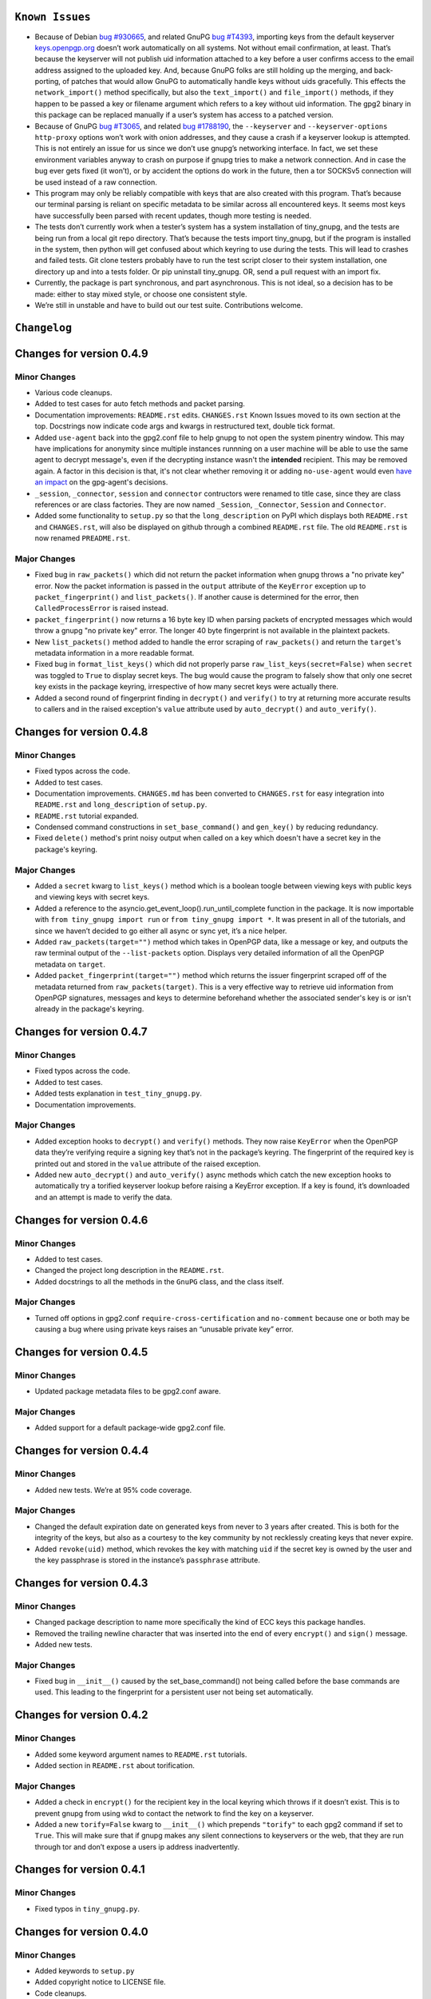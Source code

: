 
``Known Issues``
=================

-  Because of Debian `bug #930665`_, and related GnuPG `bug #T4393`_,
   importing keys from the default keyserver `keys.openpgp.org`_ doesn’t
   work automatically on all systems. Not without email confirmation, at
   least. That’s because the keyserver will not publish uid information
   attached to a key before a user confirms access to the email address
   assigned to the uploaded key. And, because GnuPG folks are still
   holding up the merging, and back-porting, of patches that would allow
   GnuPG to automatically handle keys without uids gracefully. This
   effects the ``network_import()`` method specifically, but also the
   ``text_import()`` and ``file_import()`` methods, if they happen to be
   passed a key or filename argument which refers to a key without uid
   information. The gpg2 binary in this package can be replaced manually
   if a user’s system has access to a patched version.
-  Because of GnuPG `bug #T3065`_, and related `bug #1788190`_, the
   ``--keyserver`` and ``--keyserver-options http-proxy`` options won’t
   work with onion addresses, and they cause a crash if a keyserver
   lookup is attempted. This is not entirely an issue for us since we
   don’t use gnupg’s networking interface. In fact, we set these
   environment variables anyway to crash on purpose if gnupg tries to
   make a network connection. And in case the bug ever gets fixed (it
   won’t), or by accident the options do work in the future, then a tor
   SOCKSv5 connection will be used instead of a raw connection.
-  This program may only be reliably compatible with keys that are also
   created with this program. That’s because our terminal parsing is
   reliant on specific metadata to be similar across all encountered
   keys. It seems most keys have successfully been parsed with recent
   updates, though more testing is needed.
-  The tests don’t currently work when a tester’s system has a system
   installation of tiny_gnupg, and the tests are being run from a local
   git repo directory. That’s because the tests import tiny_gnupg, but
   if the program is installed in the system, then python will get
   confused about which keyring to use during the tests. This will lead
   to crashes and failed tests. Git clone testers probably have to run
   the test script closer to their system installation, one directory up
   and into a tests folder. Or pip uninstall tiny_gnupg. OR, send a pull
   request with an import fix.
-  Currently, the package is part synchronous, and part asynchronous.
   This is not ideal, so a decision has to be made: either to stay mixed
   style, or choose one consistent style.
-  We’re still in unstable and have to build out our test suite.
   Contributions welcome.

.. _bug #930665: https://bugs.debian.org/cgi-bin/bugreport.cgi?bug=930665
.. _bug #T4393: https://dev.gnupg.org/T4393
.. _keys.openpgp.org: https://keys.openpgp.org/
.. _bug #T3065: https://dev.gnupg.org/T3065#111023
.. _bug #1788190: https://bugs.launchpad.net/ubuntu/+source/gnupg2/+bug/1788190




``Changelog``
=============



Changes for version 0.4.9
=========================

Minor Changes
-------------

-  Various code cleanups.
-  Added to test cases for auto fetch methods and packet parsing.
-  Documentation improvements: ``README.rst`` edits. ``CHANGES.rst``
   Known Issues moved to its own section at the top. Docstrings now
   indicate code args and kwargs in restructured text, double tick
   format.
-  Added ``use-agent`` back into the gpg2.conf file to help gnupg to not
   open the system pinentry window. This may have implications for
   anonymity since multiple instances runnning on a user machine will
   be able to use the same agent to decrypt message's, even if the
   decrypting instance wasn't the **intended** recipient. This may be
   removed again. A factor in this decision is that, it's not clear
   whether removing it or adding ``no-use-agent`` would even `have an impact`_
   on the gpg-agent's decisions.
-  ``_session``, ``_connector``, ``session`` and ``connector`` contructors
   were renamed to title case, since they are class references or are
   class factories. They are now named ``_Session``, ``_Connector``,
   ``Session`` and ``Connector``.
-  Added some functionality to ``setup.py`` so that the ``long_description``
   on PyPI which displays both ``README.rst`` and ``CHANGES.rst``, will
   also be displayed on github through a combined ``README.rst`` file.
   The old ``README.rst`` is now renamed ``PREADME.rst``.

.. _have an impact: https://stackoverflow.com/questions/47273922/purpose-of-gpg-agent-in-gpg2


Major Changes
-------------

-  Fixed bug in ``raw_packets()`` which did not return the packet
   information when gnupg throws a "no private key" error. Now the
   packet information is passed in the ``output`` attribute of the
   ``KeyError`` exception up to ``packet_fingerprint()`` and
   ``list_packets()``. If another cause is determined for the error, then
   ``CalledProcessError`` is raised instead.
-  ``packet_fingerprint()`` now returns a 16 byte key ID when parsing
   packets of encrypted messages which would throw a gnupg "no private
   key" error. The longer 40 byte fingerprint is not available in the
   plaintext packets.
-  New ``list_packets()`` method added to handle the error scraping of
   ``raw_packets()`` and return the ``target``'s metadata information in
   a more readable format.
-  Fixed bug in ``format_list_keys()`` which did not properly parse
   ``raw_list_keys(secret=False)`` when ``secret`` was toggled to ``True``
   to display secret keys. The bug would cause the program to falsely
   show that only one secret key exists in the package keyring,
   irrespective of how many secret keys were actually there.
-  Added a second round of fingerprint finding in ``decrypt()`` and
   ``verify()`` to try at returning more accurate results to callers and
   in the raised exception's ``value`` attribute used by ``auto_decrypt()``
   and ``auto_verify()``.



Changes for version 0.4.8
=========================

Minor Changes
-------------

-  Fixed typos across the code.
-  Added to test cases.
-  Documentation improvements. ``CHANGES.md`` has been converted to
   ``CHANGES.rst`` for easy integration into ``README.rst`` and
   ``long_description`` of ``setup.py``.
-  ``README.rst`` tutorial expanded.
-  Condensed command constructions in ``set_base_command()`` and
   ``gen_key()`` by reducing redundancy.
-  Fixed ``delete()`` method's print noisy output when called on a key
   which doesn't have a secret key in the package's keyring.


Major Changes
-------------

-  Added a ``secret`` kwarg to ``list_keys()`` method which is a boolean
   toogle between viewing keys with public keys and viewing keys with
   secret keys.
-  Added a reference to the asyncio.get_event_loop().run_until_complete
   function in the package. It is now importable with
   ``from tiny_gnupg import run`` or ``from tiny_gnupg import *``. It
   was present in all of the tutorials, and since we haven’t decided to
   go either all async or sync yet, it’s a nice helper.
-  Added ``raw_packets(target="")`` method which takes in OpenPGP data,
   like a message or key, and outputs the raw terminal output of the
   ``--list-packets`` option. Displays very detailed information of all
   the OpenPGP metadata on ``target``.
-  Added ``packet_fingerprint(target="")`` method which returns the
   issuer fingerprint scraped off of the metadata returned from
   ``raw_packets(target)``. This is a very effective way to retrieve
   uid information from OpenPGP signatures, messages and keys to
   determine beforehand whether the associated sender's key is or isn't
   already in the package's keyring.




Changes for version 0.4.7
=========================

Minor Changes
-------------

-  Fixed typos across the code.
-  Added to test cases.
-  Added tests explanation in ``test_tiny_gnupg.py``.
-  Documentation improvements.


Major Changes
-------------

-  Added exception hooks to ``decrypt()`` and ``verify()`` methods. They
   now raise ``KeyError`` when the OpenPGP data they’re verifying
   require a signing key that’s not in the package’s keyring. The
   fingerprint of the required key is printed out and stored in the
   ``value`` attribute of the raised exception.
-  Added new ``auto_decrypt()`` and ``auto_verify()`` async methods
   which catch the new exception hooks to automatically try a torified
   keyserver lookup before raising a KeyError exception. If a key is
   found, it’s downloaded and an attempt is made to verify the data.




Changes for version 0.4.6
=========================

Minor Changes
-------------

-  Added to test cases.
-  Changed the project long description in the ``README.rst``.
-  Added docstrings to all the methods in the ``GnuPG`` class, and the
   class itself.


Major Changes
-------------

-  Turned off options in gpg2.conf ``require-cross-certification`` and
   ``no-comment`` because one or both may be causing a bug where using
   private keys raises an “unusable private key” error.




Changes for version 0.4.5
=========================

Minor Changes
-------------

-  Updated package metadata files to be gpg2.conf aware.


Major Changes
-------------

-  Added support for a default package-wide gpg2.conf file.




Changes for version 0.4.4
=========================

Minor Changes
-------------

-  Added new tests. We’re at 95% code coverage.


Major Changes
-------------

-  Changed the default expiration date on generated keys from never to 3
   years after created. This is both for the integrity of the keys, but
   also as a courtesy to the key community by not recklessly creating
   keys that never expire.

-  Added ``revoke(uid)`` method, which revokes the key with matching
   ``uid`` if the secret key is owned by the user and the key passphrase
   is stored in the instance’s ``passphrase`` attribute.




Changes for version 0.4.3
=========================

Minor Changes
-------------

-  Changed package description to name more specifically the kind of ECC
   keys this package handles.
-  Removed the trailing newline character that was inserted into the end
   of every ``encrypt()`` and ``sign()`` message.
-  Added new tests.


Major Changes
-------------

-  Fixed bug in ``__init__()`` caused by the set_base_command() not
   being called before the base commands are used. This leading to the
   fingerprint for a persistent user not being set automatically.




Changes for version 0.4.2
=========================

Minor Changes
-------------

-  Added some keyword argument names to ``README.rst`` tutorials.
-  Added section in ``README.rst`` about torification.


Major Changes
-------------

-  Added a check in ``encrypt()`` for the recipient key in the local
   keyring which throws if it doesn’t exist. This is to prevent gnupg
   from using wkd to contact the network to find the key on a keyserver.
-  Added a new ``torify=False`` kwarg to ``__init__()`` which prepends
   ``"torify"`` to each gpg2 command if set to ``True``. This will make
   sure that if gnupg makes any silent connections to keyservers or the
   web, that they are run through tor and don’t expose a users ip
   address inadvertently.




Changes for version 0.4.1
=========================

Minor Changes
-------------

-  Fixed typos in ``tiny_gnupg.py``.




Changes for version 0.4.0
=========================

Minor Changes
-------------

-  Added keywords to ``setup.py``
-  Added copyright notice to LICENSE file.
-  Code cleanups.
-  Updated ``README.rst`` tutorials.
-  Added new tests.
-  Include .gitignore in MANIFEST.in for PyPI.
-  Made all path manipulations more consistent by strictly using
   pathlib.Path for directory specifications.
-  Added strict truthiness avoidance to ``sign()`` for the ``key``
   boolean kwarg.
-  Added strict truthiness avoidance to ``text_export()`` for the
   ``secret`` boolean kwarg.


Major Changes
-------------

-  Added ``key`` kwarg to the ``sign(target="", key=False)`` method to
   allow users to toggle between signing arbitrary data and signing a
   key in the package’s local keyring.
-  Changed the ``message`` kwarg in ``sign(message="")`` to ``target``
   so it is also accurate when the method is used to sign keys instead
   of arbitrary data.




Changes for version 0.3.9
=========================

Minor Changes
-------------

-  Added new tests.


Major Changes
-------------

-  Fixed new crash caused by ``--batch`` keyword in ``encrypt()``. When
   a key being used to encrypt isn’t ultimately trusted, gnupg raises an
   error, but this isn’t a desired behavior. So, ``--batch`` is removed
   from the command sent from the method.




Changes for version 0.3.8
=========================

Minor Changes
-------------

-  Added new tests.
-  Removed ``base_command()`` method because it was only a layer of
   indirection. It was merged into ``command()``.


Major Changes
-------------

-  Added the ``--batch``, ``--quiet`` and ``--yes`` arguments to the
   default commands contructed by the ``command()`` method.
-  Added the ``--quiet`` and ``--yes`` arguments to the command
   constructed internally to the ``gen_key()`` method.
-  Added a general uid —> fingerprint uid conversion in ``delete()`` to
   comply with gnupg limitations on how to call functions that
   automatically assume yes to questions. The Up-shot is that
   ``delete()`` is now fully automatic, requiring no user interaction.




Changes for version 0.3.7
=========================

Minor Changes
-------------

-  Added new tests.
-  Typos and inaccuracies fixed around the code and documentation.


Major Changes
-------------

-  Added new ``secret`` kwargs to ``text_export(uid, secret=bool)`` and
   ``file_export(path, uid, secret=bool)`` to allow secret keys to be
   exported from the package’s environment.
-  Added new ``post(url, **kw)`` and ``get(url, **kw)`` methods to allow
   access to the networking tools without having to manually construct
   the ``network_post()`` and ``network_get()`` context managers. This
   turns network calls into one liners that can be more easily wrapped
   with an asyncio ``run`` function.




Changes for version 0.3.6
=========================

Minor Changes
-------------

-  Added new tests for networking methods.
-  Documentation updates and accuracy fixes.


Major Changes
-------------

-  Removed a check in ``network_import()`` which wasn’t useful and
   should’ve been causing problems with imports, even though the tests
   didn’t seem to notice.




Changes for version 0.3.5
=========================

Minor Changes
-------------

-  Switched the aiocontext package license with the license for
   asyncio-contextmanager.


Major Changes
-------------

-  The packaging issues seem to be resolved. Packaging as v0.3.5-beta,
   the first release that did not ship completely broken through pip
   install –user tiny_gnupg.




Changes for version 0.3.4
=========================

Major Changes
-------------

-  Fixing a major bug in the parameters passed to ``setup()`` which did
   not correctly tell setuptools to package the gpghome folder and gpg2
   binary. This may take a few releases to troubleshoot and bug fix
   fully.




Changes for version 0.3.3
=========================

Major Changes
-------------

-  Fixed a big bug where the wrong package was imported with the same
   name as the intended module. AioContext was imported in setuptools,
   but the package that is needed is asyncio-contextmanager for its
   aiocontext module. This lead to the program being un-runable due to
   an import error.




Changes for version 0.3.2
=========================

Minor Changes
-------------

-  Rolled back the changes in ``trust()`` that checked for trust levels
   on keys to avoid sending an unnecessary byte of data through the
   terminal. Mostly because the attempted fix did not fix the issue. And
   the correct fix involves a wide branching of state and argument
   checking. That runs contrary to the goal of the package for
   simplicity, so it isn’t going to be addressed for now.
-  Edited some of the ``README.rst`` tutorials.


Major Changes
-------------

-  Fix bug in ``file_import()`` method where await wasn’t called on the
   keyfile.read() object, leading to a crash.




Changes for version 0.3.1
=========================

Minor Changes
-------------

-  Fixed a bug in ``trust()`` which caused an extra ``b“y\n”``
   to be sent to the interactive prompt when setting keys as anything
   but ultimately trusted. This was because there’s an extra terminal
   dialog asking for a “y” confirmation that is not there when a key is
   being set as ultimately trusted. This didn’t have a serious effect
   other than displaying a “Invalid command (try ‘help’)” dialog.
-  Removed ``local_user`` kwarg from the ``raw_list_keys()`` and
   ``trust()`` methods, as it doesn’t seem to matter which “user”
   perspective views the list of keys or modifies trust. It is very
   likely always displaying keys from the perspective of the global
   agent.
-  Typos, redundancies and naming inaccuracies fixed around the code and
   documentation.
-  Tests updated and added to.


Major Changes
-------------

-  Fixed a bug in ``encrypt()`` which caused a ``“y\n”`` to be
   prepended to plaintext that was sent to ultimately trusted keys. This
   was because there’s an extra terminal dialog asking for a “y”
   confirmation that is not there when a key is ultimately trusted.
-  Added a ``key_trust(uid)`` method to allow easy determination of
   trust levels set on keys in the local keyring.




Changes for version 0.3.0
=========================

Minor Changes
-------------

-  Changed MANIFEST.in to a more specific include structure, and a
   redundant exclude structure, to more confidently keep development
   environment key material from being uploaded during packaging.


Major Changes
-------------

-  Overhauled the ``gen_key()`` which now creates a different set of
   default keys. We are no longer creating one primary key which does
   certifying and signing, with one subkey which handles encryption.
   Instead, we create one certifying primary key, with three subkeys,
   one each for handling encryption, authentication, and signing. This
   is a more theoretically secure default key setup, and represents a
   common best-practice.




Changes for version 0.2.9
=========================

Minor Changes
-------------

-  Edited some of the ``README.rst`` tutorials
-  Changed ``file_import()``\ ’s ``filename`` kwarg to ``path`` for
   clarity.
-  Fixed bug in ``trust()`` which would allow a float to be passed to
   the terminal when an integer was needed.
-  Changed the way the email address in displayed in
   ``network_export()``, removing the surrounding list brackets.
-  Changed the FILE_PATH global to HOME_PATH for clarity.
-  Changed the ``id_link`` variable in ``network_import()`` to
   ``key_url`` for clarity.


Major Changes
-------------

-  Fixed a bug in ``format_list_keys()`` which would imporperly split
   the output string when uid information contained the ``"pub"``
   string.




Changes for version 0.2.8
=========================

Minor Changes
-------------

-  Edited some of the ``README.rst`` tutorials.


Major Changes
-------------

-  Fixed a bug in the ``trust()`` method which caused it to never
   complete execution.
-  Fixed a bug in the ``trust()`` method which falsely made 4 the
   highest trust level, instead of 5.




Changes for version 0.2.7
=========================

Minor Changes
-------------

-  Fixed statement in ``README.rst`` describing bug #T4393.




Changes for version 0.2.6
=========================

Minor Changes
-------------

-  Typos, redundancies and naming inaccuracies fixed around the code and
   documentation.
-  Added a new POST request tutorial to the ``README.rst``.
-  Added ``"local_user"`` kwarg to some more methods where the output
   could at least be partially determined by the point of view of the
   key gnupg thinks is the user’s.


Major Changes
-------------

-  Added a signing toggle to the ``encrypt(sign=True)`` method. Now, the
   method still automatically signs encrypted messages, but users can
   choose to turn off this behavior.
-  Added a ``trust(uid="", level=4)`` method, which will allow users to
   sign keys in their keyring on a trust scale from 1 to 4.
-  Fixed a bug in ``set_fingerprint(uid="")`` which mistakenly used an
   ``email`` parameter instead of the locally available ``uid`` kwarg.




Changes for version 0.2.5
=========================

Minor Changes
-------------

-  Typos, redundancies and naming inaccuracies fixed around the code and
   documentation.
-  Tests updated and added to.
-  Changed ``raw_network_export()`` and ``raw_network_verify()`` methods
   into ``raw_api_export()`` and ``raw_api_verify()``, respectively.
   This was done for more clarity as to what those methods are doing.


Major Changes
-------------

-  Added ``sign(message)`` and ``verify(message)`` methods.
-  Changed the ``keyserver`` and ``searchserver`` attributes into
   properties so that custom ``port`` attribute changes are now
   reflected in the constructed url, and the search string used by a
   custom keyserver can also be reflected.
-  Moved all command validation to the ``read_output()`` method which
   simplifies the construction of ``command()`` and will automatically
   ``shlex.quote()`` all commands, even those hard-coded into the
   program.
-  Fixed bug in ``set_homedir()`` which did not construct the default
   gpghome directory string correctly depending on where the current
   working directory of the calling script was.
-  Added ``local_user`` kwarg to ``encrypt()`` and ``sign()`` so a user
   can specify which key to use for signing messages, as gnupg
   automatically signs with whatever key it views as the default user
   key. Instead, we assume mesasges are to be signed with the key
   associated with the email address of a GnuPG class instance, or the
   key defined by the ``local_user`` uid if it is passed.
-  Fixed –list-keys terminal output parsing. We now successfully parse
   and parameterize the output into email addresses and fingerprints, of
   a larger set of types of keys.
-  Added ``delete()`` method for removing both public and private keys
   from the local keyring. This method still requires some user
   interaction because a system pinentry-type dialog box opens up to
   confirm deletion. Finding a way to automate this to avoid user
   interaction is in the work.
-  Added automating behavior to the ``sign()`` and ``encrypt()`` methods
   so that keys which haven’t been verified will still be used. This is
   done by passing “y” (yes) to the terminal during the process of the
   command.




Changes for version 0.2.4
=========================

Minor Changes
-------------

-  Updated ``setup.py`` with more package information.
-  Typos, redundancies and naming inaccuracies fixed around the code and
   documentation.
-  Tests updated and added to.




Changes for version 0.2.3
=========================

Minor Changes
-------------

-  Typos and naming inaccuracies fixed around the code and
   documentation.
-  Added package to `git repo`_
-  Added git repo url to ``setup.py``.
-  The ``port`` attribute is currently unused. It may be removed if it
   remains purposeless.




Changes for version 0.2.2
=========================

Minor Changes
-------------

-  Typos and naming inaccuracies fixed around the code and
   documentation.
-  Switched the internal networking calls to use the higher level
   ``network_get()`` and ``network_post()`` methods.
-  Removed redundant ``shlex.quote()`` calls on args passed to the
   ``command()`` method.
-  Tests updated and added to.

.. _git repo: https://github.com/rmlibre/tiny_gnupg.git




Changes for version 0.2.1
=========================

Minor Changes
-------------

-  The names of some existing methods were changed. ``parse_output()``
   is now ``read_output()``. ``gpg_directory()`` is now
   ``format_homedir()``. The names of some existing attributes were
   changed. ``gpg_path`` is now ``executable``, with its parent folder
   uri now stored in ``home``. ``key_id`` is now ``fingerprint`` to
   avoid similarities with the naming convention used for the methods
   which query the package environment keys for uid information,
   i.e. ``key_fingerprint()`` and ``key_email()``.


Major Changes
-------------

-  Good riddance to the pynput library hack! We figured out how to
   gracefully send passphrases and other inputs into the gpg2
   commandline interface. This has brought major changes to the package,
   and lots of increased functionality.
-  Many added utilities:

   -  Keys generated with the ``gen_key()`` method now get stored in a
      local keyring instead of the operating system keyring.
   -  aiohttp, aiohttp_socks used to power the keyserver queries and
      uploading features. All contact with the keyserver is done over
      tor, with async/await syntax. ``search(uid)`` to query for a key
      with matches to the supplied uid, which could be a fingerprint or
      email address. ``network_import(uid)`` to import a key with
      matches to the supplied uid. ``network_export(uid)`` to upload a
      key in the package’s keyring with matches to the supplied uid to
      the keyserver. Also, raw access to the aiohttp.ClientSession
      networking interface is available by using
      ``async with instance.session as session:``. More info is
      available in the `aiohttp docs`_
   -  New ``text_import(key)``, ``file_import(filename)``,
      ``text_export(key)``, and ``file_export(path, uid)`` methods for
      importing and exporting keys from key strings or files.
   -  New ``reset_daemon()`` method for refreshing the system gpg-agent
      daemon if errors begin to occur from manual deletion or
      modification of files in the package/gpghome/ directory.
   -  New ``encrypt(message, recipient_uid)`` and ``decrypt(message)``
      methods. The ``encrypt()`` method automatically signs the message,
      therefore needs the key passphrase to be stored in the
      ``passphrase`` attribute. The same goes for the ``decrypt()``
      method.
   -  The ``command(*options)``, ``encode_inputs(*inputs)``, and
      ``read_output(commands, inputs)`` methods can be used to create
      custom commands to the package’s gpg2 environment. This allows for
      flexibility without hardcoding flexibility into every method,
      which would increase code size and complexity. The ``command()``
      method takes a series of options that would normally be passed to
      the terminal gpg2 program (such as –encrypt) and returns a list
      with those options included, as well as, the other boiler-plate
      options (like the correct path to the package executable, and the
      package’s local gpg2 environment.). ``encode_inputs()`` takes a
      series of inputs that will be needed by the program called with
      the ``command()`` instructions, and ``bytes()`` encodes them with
      the necessary linebreaks to signal separate inputs.
      ``read_output()`` takes the instructions from ``command()`` and
      inputs from ``encode_inputs()`` and calls
      ``subprocess.check_output(commands, input=inputs).decode()`` on
      them to retrieve the resulting terminal output.

.. _aiohttp docs: https://docs.aiohttp.org/en/stable/client_advanced.html#client-session
